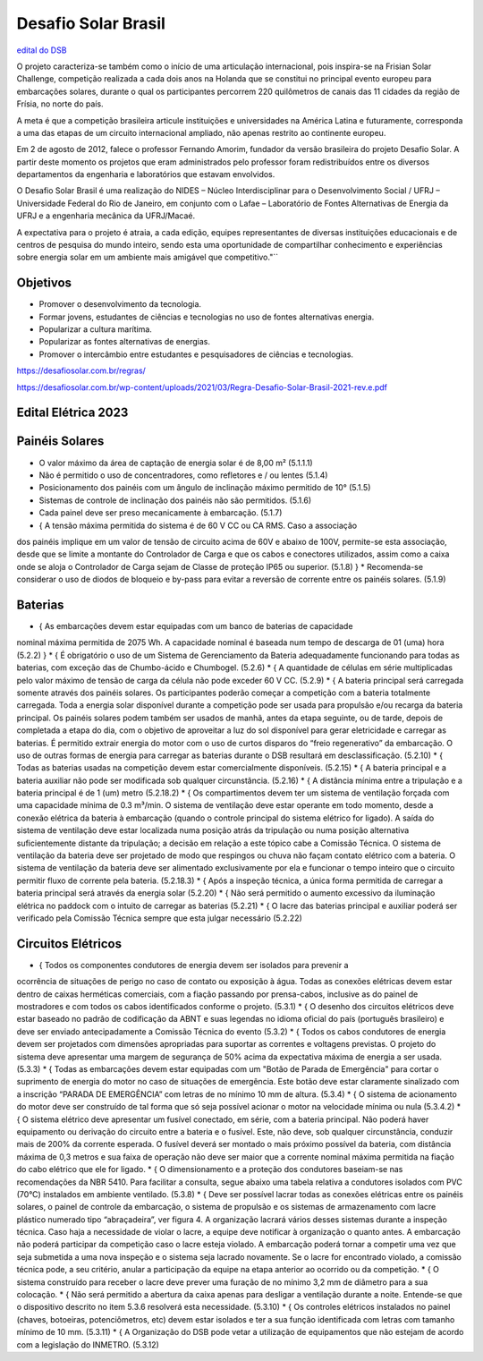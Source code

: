 .. _DSB:

Desafio Solar Brasil
====

`edital do DSB <https://desafiosolar.com.br/regras/>`_

O projeto caracteriza-se também como o início de uma articulação internacional, pois inspira-se na Frisian Solar Challenge, competição realizada a cada dois anos na Holanda que se constitui no principal evento europeu para embarcações solares, durante o qual os participantes percorrem 220 quilômetros de canais das 11 cidades da região de Frísia, no norte do país.

A meta é que a competição brasileira articule instituições e universidades na América Latina e futuramente, corresponda a uma das etapas de um circuito internacional ampliado, não apenas restrito ao continente europeu.

Em 2 de agosto de 2012, falece o professor Fernando Amorim, fundador da versão brasileira do projeto Desafio Solar. A partir deste momento os projetos que eram administrados pelo professor foram redistribuídos entre os diversos departamentos da engenharia e laboratórios que estavam envolvidos.

O Desafio Solar Brasil é uma realização do NIDES – Núcleo Interdisciplinar para o Desenvolvimento Social / UFRJ – Universidade Federal do Rio de Janeiro, em conjunto com o Lafae – Laboratório de Fontes Alternativas de Energia da UFRJ e a engenharia mecânica da UFRJ/Macaé.

A expectativa para o projeto é atraia, a cada edição, equipes representantes de diversas instituições educacionais e de centros de pesquisa do mundo inteiro, sendo esta uma oportunidade de compartilhar conhecimento e experiências sobre energia solar em um ambiente mais amigável que competitivo."``

Objetivos
----

* Promover o desenvolvimento da tecnologia.
* Formar jovens, estudantes de ciências e tecnologias no uso de fontes alternativas energia.
* Popularizar a cultura marítima.
* Popularizar as fontes alternativas de energias.
* Promover o intercâmbio entre estudantes e pesquisadores de ciências e tecnologias.



https://desafiosolar.com.br/regras/


https://desafiosolar.com.br/wp-content/uploads/2021/03/Regra-Desafio-Solar-Brasil-2021-rev.e.pdf

.. _edital eletrica:

Edital Elétrica 2023
----

Painéis Solares
------

* O valor máximo da área de captação de energia solar é de 8,00 m² (5.1.1.1)
* Não é permitido o uso de concentradores, como refletores e / ou lentes (5.1.4)
* Posicionamento dos painéis com um ângulo de inclinação máximo permitido de 10° (5.1.5)
* Sistemas de controle de inclinação dos painéis não são permitidos. (5.1.6)
* Cada painel deve ser preso mecanicamente à embarcação. (5.1.7)
* { A tensão máxima permitida do sistema é de 60 V CC ou CA RMS. Caso a associação
dos painéis implique em um valor de tensão de circuito acima de 60V e abaixo de
100V, permite-se esta associação, desde que se limite a montante do Controlador de
Carga e que os cabos e conectores utilizados, assim como a caixa onde se aloja o
Controlador de Carga sejam de Classe de proteção IP65 ou superior. (5.1.8) } 
* Recomenda-se considerar o uso de diodos de bloqueio e by-pass para evitar a reversão
de corrente entre os painéis solares. (5.1.9)

Baterias
------

* { As embarcações devem estar equipadas com um banco de baterias de capacidade
nominal máxima permitida de 2075 Wh. A capacidade nominal é baseada num tempo de
descarga de 01 (uma) hora (5.2.2) }
* { É obrigatório o uso de um Sistema de Gerenciamento da Bateria adequadamente
funcionando para todas as baterias, com exceção das de Chumbo-ácido e Chumbogel. (5.2.6)
* { A quantidade de células em série multiplicadas pelo valor máximo de tensão de carga
da célula não pode exceder 60 V CC. (5.2.9)
* { A bateria principal será carregada somente através dos painéis solares. Os
participantes poderão começar a competição com a bateria totalmente carregada.
Toda a energia solar disponível durante a competição pode ser usada para propulsão
e/ou recarga da bateria principal. Os painéis solares podem também ser usados de
manhã, antes da etapa seguinte, ou de tarde, depois de completada a etapa do dia, com
o objetivo de aproveitar a luz do sol disponível para gerar eletricidade e carregar as
baterias. É permitido extrair energia do motor com o uso de curtos disparos do “freio
regenerativo” da embarcação. O uso de outras formas de energia para carregar as
baterias durante o DSB resultará em desclassificação. (5.2.10)
* { Todas as baterias usadas na competição devem estar comercialmente disponíveis. (5.2.15)
* { A bateria principal e a bateria auxiliar não pode ser modificada sob qualquer
circunstância. (5.2.16)
* { A distância mínima entre a tripulação e a bateria principal é de 1 (um)
metro (5.2.18.2)
* { Os compartimentos devem ter um sistema de ventilação forçada com uma
capacidade mínima de 0.3 m³/min. O sistema de ventilação deve estar operante
em todo momento, desde a conexão elétrica da bateria à embarcação (quando o
controle principal do sistema elétrico for ligado). A saída do sistema de
ventilação deve estar localizada numa posição atrás da tripulação ou numa
posição alternativa suficientemente distante da tripulação; a decisão em relação
a este tópico cabe a Comissão Técnica. O sistema de ventilação da bateria deve
ser projetado de modo que respingos ou chuva não façam contato elétrico com
a bateria. O sistema de ventilação da bateria deve ser alimentado exclusivamente 
por ela e funcionar o tempo inteiro que o circuito permitir fluxo de corrente pela
bateria. (5.2.18.3)
* { Após a inspeção técnica, a única forma permitida de carregar a bateria principal
será através da energia solar (5.2.20)
* { Não será permitido o aumento excessivo da iluminação elétrica no paddock com o
intuito de carregar as baterias (5.2.21)
* { O lacre das baterias principal e auxiliar poderá ser verificado pela Comissão
Técnica sempre que esta julgar necessário (5.2.22)

Circuitos Elétricos
------

* { Todos os componentes condutores de energia devem ser isolados para prevenir a
ocorrência de situações de perigo no caso de contato ou exposição à água. Todas as
conexões elétricas devem estar dentro de caixas herméticas comerciais, com a fiação
passando por prensa-cabos, inclusive as do painel de mostradores e com todos os
cabos identificados conforme o projeto. (5.3.1)
* { O desenho dos circuitos elétricos deve estar baseado no padrão de codificação da
ABNT e suas legendas no idioma oficial do país (português brasileiro) e deve ser
enviado antecipadamente a Comissão Técnica do evento (5.3.2)
* { Todos os cabos condutores de energia devem ser projetados com dimensões
apropriadas para suportar as correntes e voltagens previstas. O projeto do sistema
deve apresentar uma margem de segurança de 50% acima da expectativa máxima de
energia a ser usada. (5.3.3)
* { Todas as embarcações devem estar equipadas com um "Botão de Parada de
Emergência" para cortar o suprimento de energia do motor no
caso de situações de emergência. Este botão deve estar claramente sinalizado com a
inscrição “PARADA DE EMERGÊNCIA” com letras de no mínimo 10 mm de altura. (5.3.4)
* { O sistema de acionamento do motor deve ser construído de tal forma que só
seja possível acionar o motor na velocidade mínima ou nula (5.3.4.2)
* { O sistema elétrico deve apresentar um fusível conectado, em série, com a bateria
principal. Não poderá haver equipamento ou derivação do circuito entre a bateria e o
fusível. Este, não deve, sob qualquer circunstância, conduzir mais de 200% da
corrente esperada. O fusível deverá ser montado o mais próximo possível da bateria,
com distância máxima de 0,3 metros e sua faixa de operação não deve ser maior que
a corrente nominal máxima permitida na fiação do cabo elétrico que ele for ligado.
* { O dimensionamento e a proteção dos condutores baseiam-se nas recomendações da
NBR 5410. Para facilitar a consulta, segue abaixo uma tabela relativa a condutores
isolados com PVC (70°C) instalados em ambiente ventilado. (5.3.8)
* { Deve ser possível lacrar todas as conexões elétricas entre os painéis solares, o painel 
de controle da embarcação, o sistema de propulsão e os sistemas de armazenamento
com lacre plástico numerado tipo “abraçadeira”, ver figura 4. A organização lacrará
vários desses sistemas durante a inspeção técnica. Caso haja a necessidade de violar
o lacre, a equipe deve notificar à organização o quanto antes. A embarcação não
poderá participar da competição caso o lacre esteja violado. A embarcação poderá
tornar a competir uma vez que seja submetida a uma nova inspeção e o sistema seja
lacrado novamente. Se o lacre for encontrado violado, a comissão técnica pode, a seu
critério, anular a participação da equipe na etapa anterior ao ocorrido ou da
competição.
* { O sistema construído para receber o lacre deve prever uma furação de no
mínimo 3,2 mm de diâmetro para a sua colocação.
* { Não será permitido a abertura da caixa apenas para desligar a ventilação durante a
noite. Entende-se que o dispositivo descrito no item 5.3.6 resolverá esta necessidade. (5.3.10)
* { Os controles elétricos instalados no painel (chaves, botoeiras, potenciômetros, etc)
devem estar isolados e ter a sua função identificada com letras com tamanho mínimo
de 10 mm. (5.3.11)
* { A Organização do DSB pode vetar a utilização de equipamentos que não estejam
de acordo com a legislação do INMETRO. (5.3.12)
